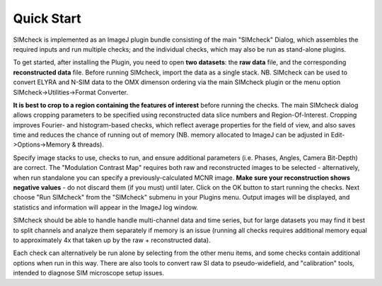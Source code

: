 Quick Start
===========

SIMcheck is implemented as an ImageJ plugin bundle consisting of the main 
"SIMcheck" Dialog, which assembles the required inputs and run multiple 
checks; and the individual checks, which may also be run as stand-alone plugins.

To get started, after installing the Plugin, you need to open **two
datasets**: the **raw data** file, and the corresponding **reconstructed
data** file. Before running SIMcheck, import the data as a single stack.
NB. SIMcheck can be used to convert ELYRA and N-SIM data to the OMX
dimenson ordering via the main SIMcheck plugin or the menu option
SIMcheck->Utilities->Format Converter.

**It is best to crop to a region containing the features of interest**
before running the checks. The main SIMcheck dialog allows cropping parameters
to be specified using reconstructed data slice numbers and Region-Of-Interest.
Cropping improves Fourier- and histogram-based checks, which reflect average
properties for the field of view, and also saves time and reduces the
chance of running out of memory (NB. memory allocated to ImageJ can be
adjusted in Edit->Options->Memory & threads). 

Specify image stacks to use, checks to run, and ensure additional parameters
(i.e. Phases, Angles, Camera Bit-Depth) are correct. The "Modulation Contrast
Map" requires both raw and reconstructed images to be selected - alternatively,
when run standalone you can specify a previously-calculated MCNR image.
**Make sure your reconstruction shows negative values** - do not
discard them (if you must) until later. Click on the OK button to start
running the checks. Next choose "Run SIMcheck" from the "SIMcheck" submenu
in your Plugins menu. Output images will be displayed, and statistics and
information will appear in the ImageJ log window.

SIMcheck should be able to handle handle multi-channel data and time
series, but for large datasets you may find it best to split channels
and analyze them separately if memory is an issue (running all checks
requires additional memory equal to approximately 4x that taken up by
the raw + reconstructed data). 

Each check can alternatively be run alone by selecting from the other
menu items, and some checks contain additional options when run in this way.
There are also tools to convert raw SI data to pseudo-widefield, and
"calibration" tools, intended to diagnose SIM microscope setup issues.
